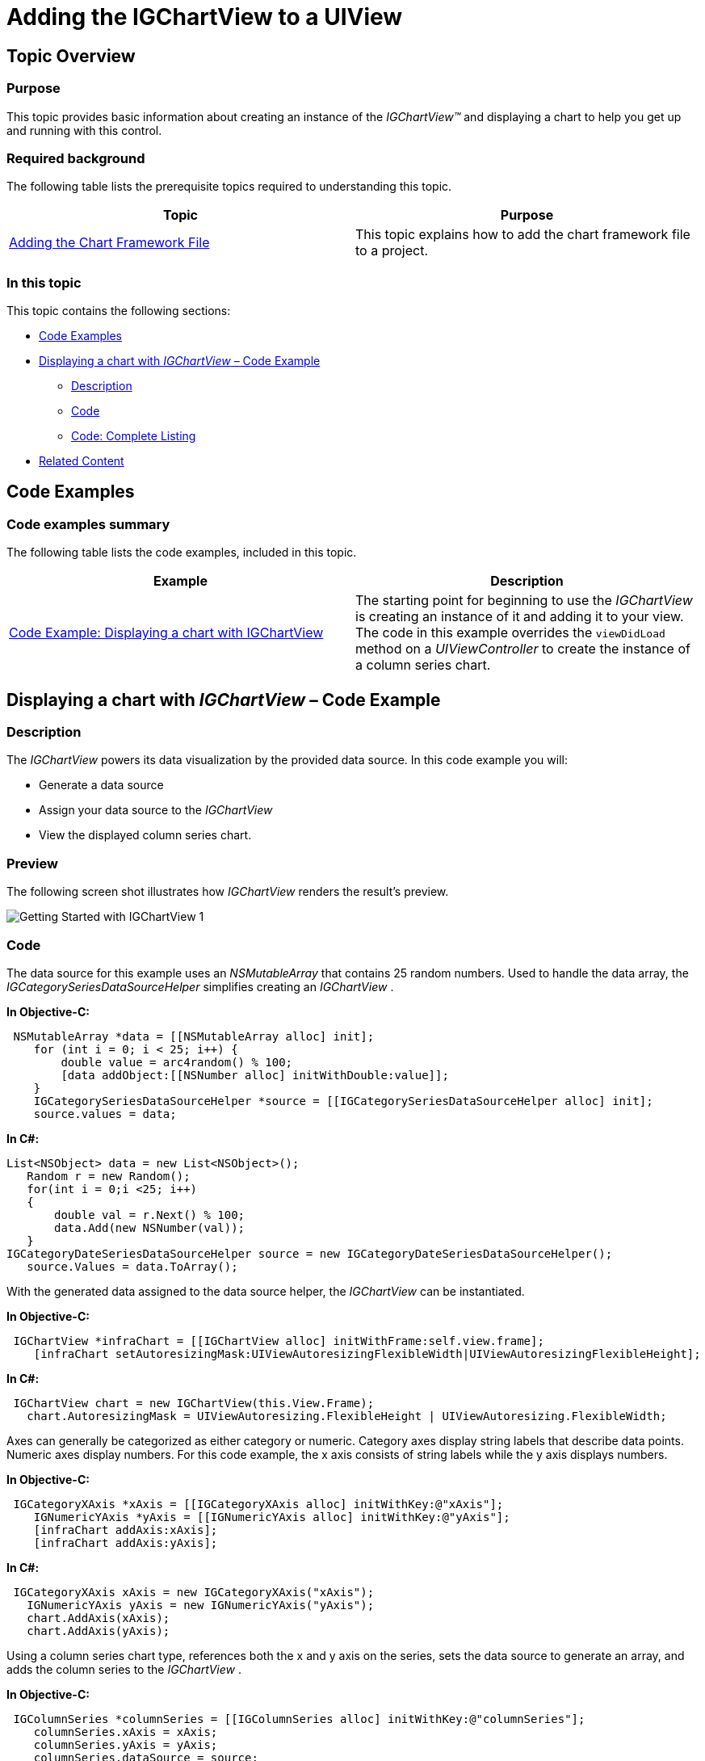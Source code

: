 ﻿////

|metadata|
{
    "name": "igchartview-adding-igchartview-uiview",
    "controlName": ["IGChartView"],
    "tags": ["Charting","Getting Started"],
    "guid": "8a7fa6d4-e630-47c3-a71a-8c22c89158ac",  
    "buildFlags": [],
    "createdOn": "2012-04-25T13:24:00.8079832Z"
}
|metadata|
////

= Adding the IGChartView to a UIView

== Topic Overview

=== Purpose

This topic provides basic information about creating an instance of the  _IGChartView™_   and displaying a chart to help you get up and running with this control.

=== Required background

The following table lists the prerequisite topics required to understanding this topic.

[options="header", cols="a,a"]
|====
|Topic|Purpose

| link:igchartview-adding-the-chart-framework-file.html[Adding the Chart Framework File]
|This topic explains how to add the chart framework file to a project.

|====

=== In this topic

This topic contains the following sections:

* <<_Ref323111244, Code Examples >>
* <<_Ref328621638, Displaying a chart with   _IGChartView_    – Code Example >>

** <<_Ref323199287,Description>>
** <<_Ref323199293,Code>>
** <<_Ref323214731,Code: Complete Listing>>

* <<_Ref323199323, Related Content >>

[[_Ref323111244]]
== Code Examples

=== Code examples summary

The following table lists the code examples, included in this topic.

[options="header", cols="a,a"]
|====
|Example|Description

|<<_Ref323199279,Code Example: Displaying a chart with IGChartView>>
|The starting point for beginning to use the _IGChartView_ is creating an instance of it and adding it to your view. The code in this example overrides the `viewDidLoad` method on a _UIViewController_ to create the instance of a column series chart.

|====

[[_Ref323199279]]
[[_Ref328621638]]
== Displaying a chart with  _IGChartView_   – Code Example

[[_Ref323199287]]

=== Description

The  _IGChartView_   powers its data visualization by the provided data source. In this code example you will:

* Generate a data source
* Assign your data source to the  _IGChartView_  
* View the displayed column series chart.

=== Preview

The following screen shot illustrates how  _IGChartView_   renders the result’s preview.

image::images/Getting_Started_with_IGChartView_1.png[]

[[_Ref323199293]]

=== Code

The data source for this example uses an  _NSMutableArray_   that contains 25 random numbers. Used to handle the data array, the  _IGCategorySeriesDataSourceHelper_   simplifies creating an  _IGChartView_  .

*In Objective-C:*

[source,csharp]
----
 NSMutableArray *data = [[NSMutableArray alloc] init];
    for (int i = 0; i < 25; i++) {
        double value = arc4random() % 100;
        [data addObject:[[NSNumber alloc] initWithDouble:value]];
    }
    IGCategorySeriesDataSourceHelper *source = [[IGCategorySeriesDataSourceHelper alloc] init];
    source.values = data;
----

*In C#:*

[source,csharp]
----
List<NSObject> data = new List<NSObject>();
   Random r = new Random();
   for(int i = 0;i <25; i++)
   {
       double val = r.Next() % 100; 
       data.Add(new NSNumber(val));
   }
IGCategoryDateSeriesDataSourceHelper source = new IGCategoryDateSeriesDataSourceHelper();
   source.Values = data.ToArray();
----

With the generated data assigned to the data source helper, the  _IGChartView_   can be instantiated.

*In Objective-C:*

[source,csharp]
----
 IGChartView *infraChart = [[IGChartView alloc] initWithFrame:self.view.frame];
    [infraChart setAutoresizingMask:UIViewAutoresizingFlexibleWidth|UIViewAutoresizingFlexibleHeight];
----

*In C#:*

[source,csharp]
----
 IGChartView chart = new IGChartView(this.View.Frame);
   chart.AutoresizingMask = UIViewAutoresizing.FlexibleHeight | UIViewAutoresizing.FlexibleWidth;
----

Axes can generally be categorized as either category or numeric. Category axes display string labels that describe data points. Numeric axes display numbers. For this code example, the x axis consists of string labels while the y axis displays numbers.

*In Objective-C:*

[source,csharp]
----
 IGCategoryXAxis *xAxis = [[IGCategoryXAxis alloc] initWithKey:@"xAxis"];
    IGNumericYAxis *yAxis = [[IGNumericYAxis alloc] initWithKey:@"yAxis"];
    [infraChart addAxis:xAxis];
    [infraChart addAxis:yAxis];
----

*In C#:*

[source,csharp]
----
 IGCategoryXAxis xAxis = new IGCategoryXAxis("xAxis");
   IGNumericYAxis yAxis = new IGNumericYAxis("yAxis");
   chart.AddAxis(xAxis);
   chart.AddAxis(yAxis);
----

Using a column series chart type, references both the x and y axis on the series, sets the data source to generate an array, and adds the column series to the  _IGChartView_  .

*In Objective-C:*

[source,csharp]
----
 IGColumnSeries *columnSeries = [[IGColumnSeries alloc] initWithKey:@"columnSeries"];
    columnSeries.xAxis = xAxis;
    columnSeries.yAxis = yAxis;
    columnSeries.dataSource = source;
    [infraChart addSeries:columnSeries];
----

*In C#:*

[source,csharp]
----
 IGColumnSeries columnSeries = new IGColumnSeries("columnSeries");
   columnSeries.XAxis = xAxis;
   columnSeries.YAxis = yAxis;
   columnSeries.DataSource = source;
   chart.AddSeries(columnSeries);
----

The  _IGChartView_   is now configured and ready to be added on to our  _UIViewController_   as a subview.

*In Objective-C:*

[source,csharp]
----
 [self.view addSubview:infraChart];
----

*In C#:*

[source,csharp]
----
 this.View.AddSubview(chart);
----

[[_Ref323214731]]

=== Code: Complete Listing

*In Objective-C:*

[source,csharp]
----
- (void)viewDidLoad
{
    [super viewDidLoad];
    NSMutableArray *data = [[NSMutableArray alloc] init];
    for (int i = 0; i < 25; i++) {
        double value = arc4random() % 100;
        [data addObject:[[NSNumber alloc] initWithDouble:value]];
    }
    IGCategorySeriesDataSourceHelper *source = [[IGCategorySeriesDataSourceHelper alloc] init];
    source.values = data;
    IGChartView *infraChart = [[IGChartView alloc] initWithFrame:self.view.frame];
    [infraChart setAutoresizingMask:UIViewAutoresizingFlexibleWidth|UIViewAutoresizingFlexibleHeight];
    IGCategoryXAxis *xAxis = [[IGCategoryXAxis alloc] initWithKey:@"xAxis"];
    IGNumericYAxis *yAxis = [[IGNumericYAxis alloc] initWithKey:@"yAxis"];
    [infraChart addAxis:xAxis];
    [infraChart addAxis:yAxis];
    IGColumnSeries *columnSeries = [[IGColumnSeries alloc] initWithKey:@"columnSeries"];
    columnSeries.xAxis = xAxis;
    columnSeries.yAxis = yAxis;
    columnSeries.dataSource = source;
    [infraChart addSeries:columnSeries];
    [self.view addSubview:infraChart];
}
----

*In C#:*

[source,csharp]
----
public override void ViewDidLoad ()
{
   base.ViewDidLoad ();
List<NSObject> data = new List<NSObject>();
   Random r = new Random();
   for(int i = 0;i <25; i++)
   {
      double val = r.Next() % 100; 
      data.Add(new NSNumber(val));
   }
IGCategoryDateSeriesDataSourceHelper source = new IGCategoryDateSeriesDataSourceHelper();
   source.Values = data.ToArray();
IGChartView chart = new IGChartView(this.View.Frame);
   chart.AutoresizingMask = UIViewAutoresizing.FlexibleHeight | UIViewAutoresizing.FlexibleWidth;
IGCategoryXAxis xAxis = new IGCategoryXAxis("xAxis");
   IGNumericYAxis yAxis = new IGNumericYAxis("yAxis");
   chart.AddAxis(xAxis);
   chart.AddAxis(yAxis);
IGColumnSeries columnSeries = new IGColumnSeries("columnSeries");
   columnSeries.XAxis = xAxis;
   columnSeries.YAxis = yAxis;
   columnSeries.DataSource = source;
   chart.AddSeries(columnSeries);
this.View.AddSubview(chart);
}
----

[[_Ref323199323]]
== Related Content

=== Topics

The following topics provide additional information related to this topic.

[options="header", cols="a,a"]
|====
|Topic|Purpose

| link:igchartview.html[IGChartView]
|This section serves as an introduction to the _IGChartView’s_ key features and functions.

| link:igchartview-adding-the-chart-framework-file.html[Adding the Chart Framework File]
|This topic explains how to add the chart framework file to a project.

|====